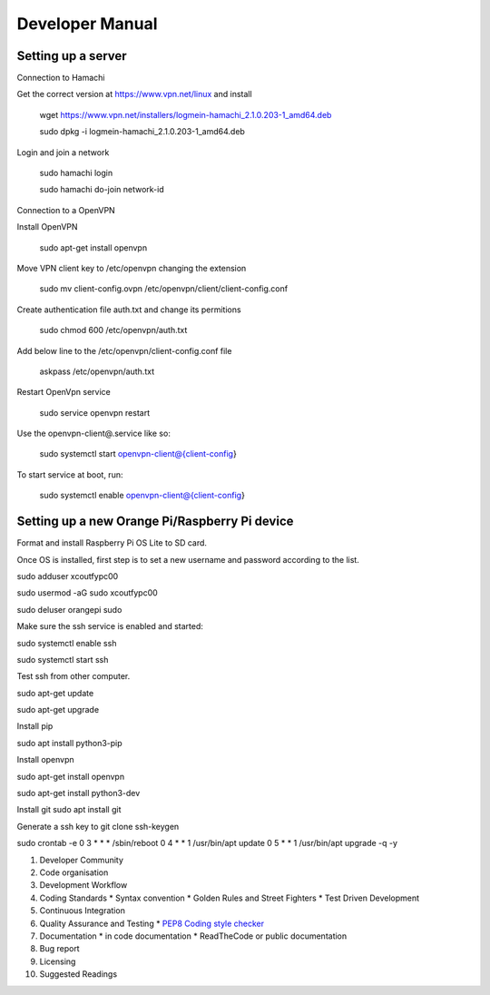 .. _Developer_manual:

Developer Manual
================

Setting up a server
----------------

Connection to Hamachi

Get the correct version at https://www.vpn.net/linux and install

    wget https://www.vpn.net/installers/logmein-hamachi_2.1.0.203-1_amd64.deb

    sudo dpkg -i logmein-hamachi_2.1.0.203-1_amd64.deb

Login and join a network

    sudo hamachi login

    sudo hamachi do-join network-id

Connection to a OpenVPN

Install OpenVPN

    sudo apt-get install openvpn

Move VPN client key to /etc/openvpn changing the extension

    sudo mv client-config.ovpn /etc/openvpn/client/client-config.conf

Create authentication file auth.txt and change its permitions

    sudo chmod 600 /etc/openvpn/auth.txt

Add below line to the /etc/openvpn/client-config.conf file

    askpass /etc/openvpn/auth.txt

Restart OpenVpn service

    sudo service openvpn restart

Use the openvpn-client@.service like so:

    sudo systemctl start openvpn-client@{client-config}

To start service at boot, run:

    sudo systemctl enable openvpn-client@{client-config}


Setting up a new Orange Pi/Raspberry Pi device
----------------

Format and install Raspberry Pi OS Lite to SD card.

Once OS is installed, first step is to set a new username and password according to the list.

sudo adduser xcoutfypc00

sudo usermod -aG sudo xcoutfypc00

sudo deluser orangepi sudo

Make sure the ssh service is enabled and started:

sudo systemctl enable ssh

sudo systemctl start ssh

Test ssh from other computer.

sudo apt-get update

sudo apt-get upgrade

Install pip

sudo apt install python3-pip

Install openvpn

sudo apt-get install openvpn

sudo apt-get install python3-dev

Install git
sudo apt install git

Generate a ssh key to git clone
ssh-keygen

sudo crontab -e
0 3 * * * /sbin/reboot
0 4 * * 1 /usr/bin/apt update
0 5 * * 1 /usr/bin/apt upgrade -q -y


#. Developer Community
#. Code organisation
#. Development Workflow
#. Coding Standards
   * Syntax convention
   * Golden Rules and Street Fighters
   * Test Driven Development
#. Continuous Integration
#. Quality Assurance and Testing
   * `PEP8 Coding style checker <https://pypi.python.org/pypi/flake8>`_
#. Documentation
   * in code documentation
   * ReadTheCode or public documentation
#. Bug report
#. Licensing
#. Suggested Readings

